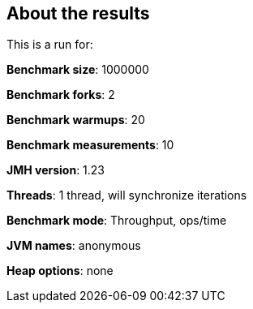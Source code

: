 == About the results 

This is a run for:

*Benchmark size*: 1000000  

*Benchmark forks*: 2  

*Benchmark warmups*: 20  

*Benchmark measurements*: 10  

*JMH version*: 1.23  

*Threads*: 1 thread, will synchronize iterations  

*Benchmark mode*: Throughput, ops/time  

*JVM names*: anonymous  

*Heap options*: none  

